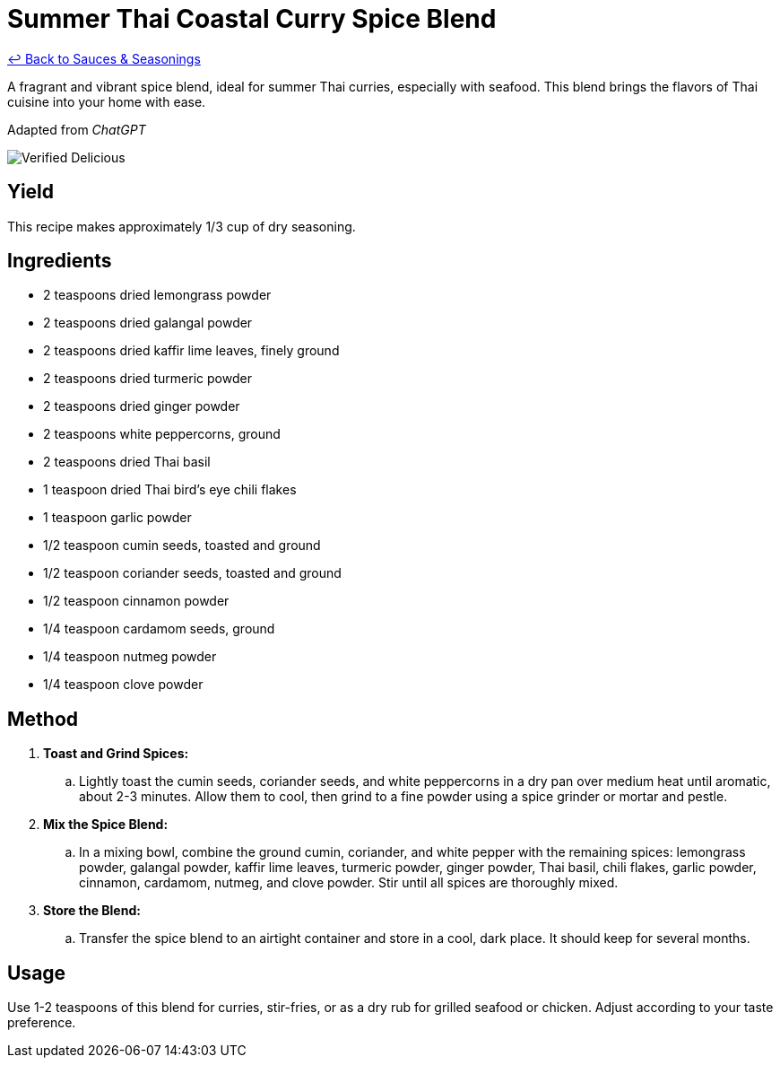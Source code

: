 = Summer Thai Coastal Curry Spice Blend

link:./README.md[&larrhk; Back to Sauces &amp; Seasonings]

A fragrant and vibrant spice blend, ideal for summer Thai curries, especially with seafood. This blend brings the flavors of Thai cuisine into your home with ease.

Adapted from _ChatGPT_

image::https://badgen.net/badge/verified/delicious/228B22[Verified Delicious]

== Yield
This recipe makes approximately 1/3 cup of dry seasoning.

== Ingredients
* 2 teaspoons dried lemongrass powder
* 2 teaspoons dried galangal powder
* 2 teaspoons dried kaffir lime leaves, finely ground
* 2 teaspoons dried turmeric powder
* 2 teaspoons dried ginger powder
* 2 teaspoons white peppercorns, ground
* 2 teaspoons dried Thai basil
* 1 teaspoon dried Thai bird’s eye chili flakes
* 1 teaspoon garlic powder
* 1/2 teaspoon cumin seeds, toasted and ground
* 1/2 teaspoon coriander seeds, toasted and ground
* 1/2 teaspoon cinnamon powder
* 1/4 teaspoon cardamom seeds, ground
* 1/4 teaspoon nutmeg powder
* 1/4 teaspoon clove powder

== Method
. *Toast and Grind Spices:*
.. Lightly toast the cumin seeds, coriander seeds, and white peppercorns in a dry pan over medium heat until aromatic, about 2-3 minutes. Allow them to cool, then grind to a fine powder using a spice grinder or mortar and pestle.

. *Mix the Spice Blend:*
.. In a mixing bowl, combine the ground cumin, coriander, and white pepper with the remaining spices: lemongrass powder, galangal powder, kaffir lime leaves, turmeric powder, ginger powder, Thai basil, chili flakes, garlic powder, cinnamon, cardamom, nutmeg, and clove powder. Stir until all spices are thoroughly mixed.

. *Store the Blend:*
.. Transfer the spice blend to an airtight container and store in a cool, dark place. It should keep for several months.

== Usage
Use 1-2 teaspoons of this blend for curries, stir-fries, or as a dry rub for grilled seafood or chicken. Adjust according to your taste preference.
